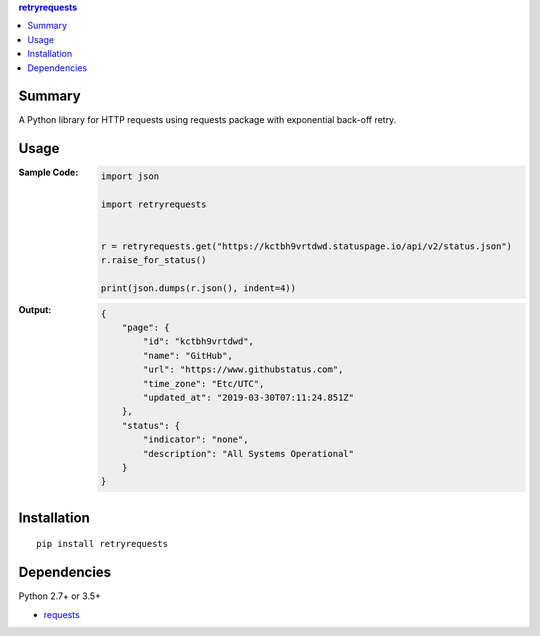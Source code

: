 .. contents:: **retryrequests**
   :backlinks: top
   :depth: 2


Summary
============================================
A Python library for HTTP requests using requests package with exponential back-off retry.


Usage
============================================

:Sample Code:
    .. code-block:: python

        import json

        import retryrequests


        r = retryrequests.get("https://kctbh9vrtdwd.statuspage.io/api/v2/status.json")
        r.raise_for_status()

        print(json.dumps(r.json(), indent=4))

:Output:
    .. code-block:: json

        {
            "page": {
                "id": "kctbh9vrtdwd",
                "name": "GitHub",
                "url": "https://www.githubstatus.com",
                "time_zone": "Etc/UTC",
                "updated_at": "2019-03-30T07:11:24.851Z"
            },
            "status": {
                "indicator": "none",
                "description": "All Systems Operational"
            }
        }


Installation
============================================
::

    pip install retryrequests


Dependencies
============================================
Python 2.7+ or 3.5+

- `requests <http://python-requests.org/>`__
